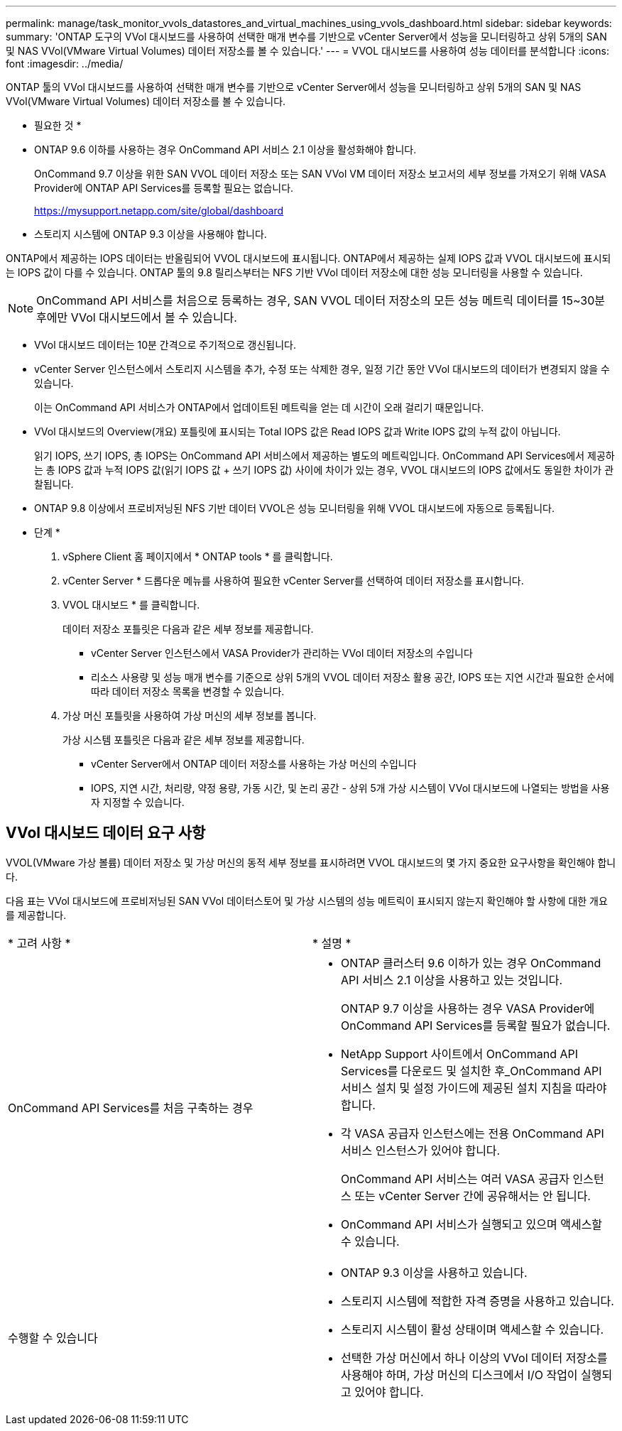 ---
permalink: manage/task_monitor_vvols_datastores_and_virtual_machines_using_vvols_dashboard.html 
sidebar: sidebar 
keywords:  
summary: 'ONTAP 도구의 VVol 대시보드를 사용하여 선택한 매개 변수를 기반으로 vCenter Server에서 성능을 모니터링하고 상위 5개의 SAN 및 NAS VVol(VMware Virtual Volumes) 데이터 저장소를 볼 수 있습니다.' 
---
= VVOL 대시보드를 사용하여 성능 데이터를 분석합니다
:icons: font
:imagesdir: ../media/


[role="lead"]
ONTAP 툴의 VVol 대시보드를 사용하여 선택한 매개 변수를 기반으로 vCenter Server에서 성능을 모니터링하고 상위 5개의 SAN 및 NAS VVol(VMware Virtual Volumes) 데이터 저장소를 볼 수 있습니다.

* 필요한 것 *

* ONTAP 9.6 이하를 사용하는 경우 OnCommand API 서비스 2.1 이상을 활성화해야 합니다.
+
OnCommand 9.7 이상을 위한 SAN VVOL 데이터 저장소 또는 SAN VVol VM 데이터 저장소 보고서의 세부 정보를 가져오기 위해 VASA Provider에 ONTAP API Services를 등록할 필요는 없습니다.

+
https://mysupport.netapp.com/site/global/dashboard[]

* 스토리지 시스템에 ONTAP 9.3 이상을 사용해야 합니다.


ONTAP에서 제공하는 IOPS 데이터는 반올림되어 VVOL 대시보드에 표시됩니다. ONTAP에서 제공하는 실제 IOPS 값과 VVOL 대시보드에 표시되는 IOPS 값이 다를 수 있습니다. ONTAP 툴의 9.8 릴리스부터는 NFS 기반 VVol 데이터 저장소에 대한 성능 모니터링을 사용할 수 있습니다.


NOTE: OnCommand API 서비스를 처음으로 등록하는 경우, SAN VVOL 데이터 저장소의 모든 성능 메트릭 데이터를 15~30분 후에만 VVol 대시보드에서 볼 수 있습니다.

* VVol 대시보드 데이터는 10분 간격으로 주기적으로 갱신됩니다.
* vCenter Server 인스턴스에서 스토리지 시스템을 추가, 수정 또는 삭제한 경우, 일정 기간 동안 VVol 대시보드의 데이터가 변경되지 않을 수 있습니다.
+
이는 OnCommand API 서비스가 ONTAP에서 업데이트된 메트릭을 얻는 데 시간이 오래 걸리기 때문입니다.

* VVol 대시보드의 Overview(개요) 포틀릿에 표시되는 Total IOPS 값은 Read IOPS 값과 Write IOPS 값의 누적 값이 아닙니다.
+
읽기 IOPS, 쓰기 IOPS, 총 IOPS는 OnCommand API 서비스에서 제공하는 별도의 메트릭입니다. OnCommand API Services에서 제공하는 총 IOPS 값과 누적 IOPS 값(읽기 IOPS 값 + 쓰기 IOPS 값) 사이에 차이가 있는 경우, VVOL 대시보드의 IOPS 값에서도 동일한 차이가 관찰됩니다.

* ONTAP 9.8 이상에서 프로비저닝된 NFS 기반 데이터 VVOL은 성능 모니터링을 위해 VVOL 대시보드에 자동으로 등록됩니다.


* 단계 *

. vSphere Client 홈 페이지에서 * ONTAP tools * 를 클릭합니다.
. vCenter Server * 드롭다운 메뉴를 사용하여 필요한 vCenter Server를 선택하여 데이터 저장소를 표시합니다.
. VVOL 대시보드 * 를 클릭합니다.
+
데이터 저장소 포틀릿은 다음과 같은 세부 정보를 제공합니다.

+
** vCenter Server 인스턴스에서 VASA Provider가 관리하는 VVol 데이터 저장소의 수입니다
** 리소스 사용량 및 성능 매개 변수를 기준으로 상위 5개의 VVOL 데이터 저장소 활용 공간, IOPS 또는 지연 시간과 필요한 순서에 따라 데이터 저장소 목록을 변경할 수 있습니다.


. 가상 머신 포틀릿을 사용하여 가상 머신의 세부 정보를 봅니다.
+
가상 시스템 포틀릿은 다음과 같은 세부 정보를 제공합니다.

+
** vCenter Server에서 ONTAP 데이터 저장소를 사용하는 가상 머신의 수입니다
** IOPS, 지연 시간, 처리량, 약정 용량, 가동 시간, 및 논리 공간 - 상위 5개 가상 시스템이 VVol 대시보드에 나열되는 방법을 사용자 지정할 수 있습니다.






== VVol 대시보드 데이터 요구 사항

VVOL(VMware 가상 볼륨) 데이터 저장소 및 가상 머신의 동적 세부 정보를 표시하려면 VVOL 대시보드의 몇 가지 중요한 요구사항을 확인해야 합니다.

다음 표는 VVol 대시보드에 프로비저닝된 SAN VVol 데이터스토어 및 가상 시스템의 성능 메트릭이 표시되지 않는지 확인해야 할 사항에 대한 개요를 제공합니다.

|===


| * 고려 사항 * | * 설명 * 


 a| 
OnCommand API Services를 처음 구축하는 경우
 a| 
* ONTAP 클러스터 9.6 이하가 있는 경우 OnCommand API 서비스 2.1 이상을 사용하고 있는 것입니다.
+
ONTAP 9.7 이상을 사용하는 경우 VASA Provider에 OnCommand API Services를 등록할 필요가 없습니다.

* NetApp Support 사이트에서 OnCommand API Services를 다운로드 및 설치한 후_OnCommand API 서비스 설치 및 설정 가이드에 제공된 설치 지침을 따라야 합니다.
* 각 VASA 공급자 인스턴스에는 전용 OnCommand API 서비스 인스턴스가 있어야 합니다.
+
OnCommand API 서비스는 여러 VASA 공급자 인스턴스 또는 vCenter Server 간에 공유해서는 안 됩니다.

* OnCommand API 서비스가 실행되고 있으며 액세스할 수 있습니다.




 a| 
수행할 수 있습니다
 a| 
* ONTAP 9.3 이상을 사용하고 있습니다.
* 스토리지 시스템에 적합한 자격 증명을 사용하고 있습니다.
* 스토리지 시스템이 활성 상태이며 액세스할 수 있습니다.
* 선택한 가상 머신에서 하나 이상의 VVol 데이터 저장소를 사용해야 하며, 가상 머신의 디스크에서 I/O 작업이 실행되고 있어야 합니다.


|===